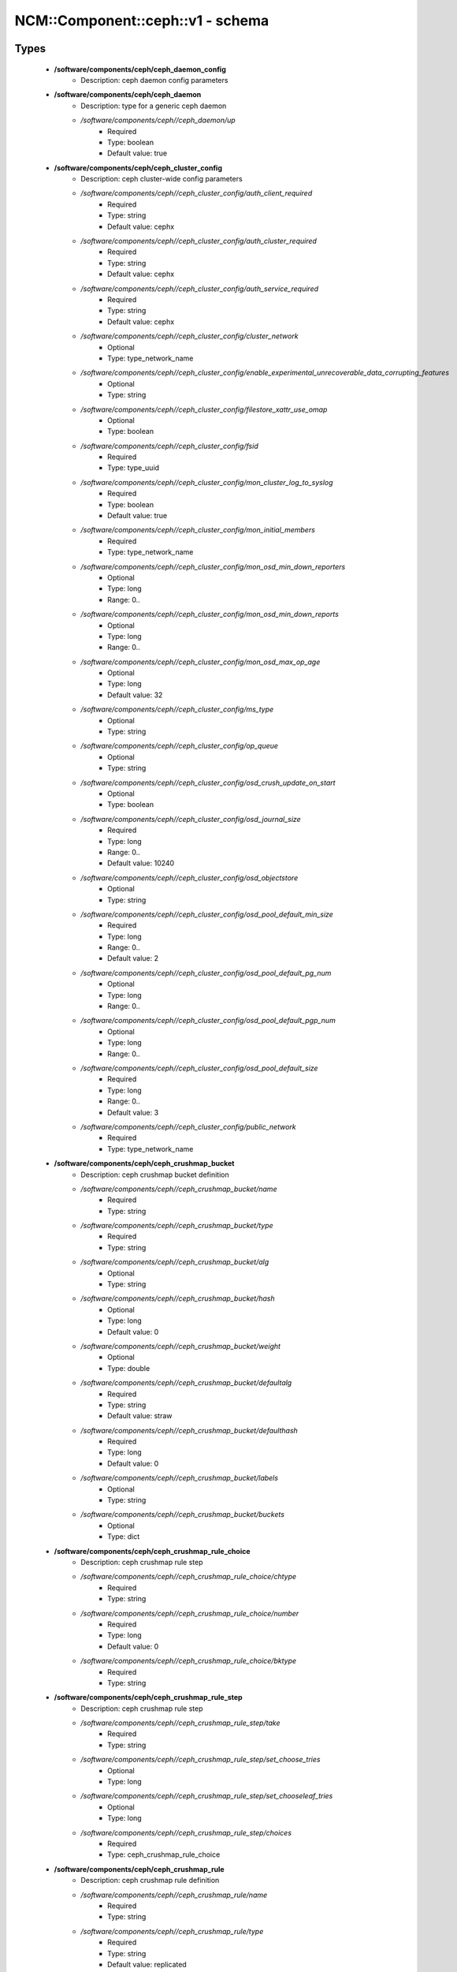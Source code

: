 ####################################
NCM\::Component\::ceph\::v1 - schema
####################################

Types
-----

 - **/software/components/ceph/ceph_daemon_config**
    - Description: ceph daemon config parameters
 - **/software/components/ceph/ceph_daemon**
    - Description: type for a generic ceph daemon
    - */software/components/ceph//ceph_daemon/up*
        - Required
        - Type: boolean
        - Default value: true
 - **/software/components/ceph/ceph_cluster_config**
    - Description: ceph cluster-wide config parameters
    - */software/components/ceph//ceph_cluster_config/auth_client_required*
        - Required
        - Type: string
        - Default value: cephx
    - */software/components/ceph//ceph_cluster_config/auth_cluster_required*
        - Required
        - Type: string
        - Default value: cephx
    - */software/components/ceph//ceph_cluster_config/auth_service_required*
        - Required
        - Type: string
        - Default value: cephx
    - */software/components/ceph//ceph_cluster_config/cluster_network*
        - Optional
        - Type: type_network_name
    - */software/components/ceph//ceph_cluster_config/enable_experimental_unrecoverable_data_corrupting_features*
        - Optional
        - Type: string
    - */software/components/ceph//ceph_cluster_config/filestore_xattr_use_omap*
        - Optional
        - Type: boolean
    - */software/components/ceph//ceph_cluster_config/fsid*
        - Required
        - Type: type_uuid
    - */software/components/ceph//ceph_cluster_config/mon_cluster_log_to_syslog*
        - Required
        - Type: boolean
        - Default value: true
    - */software/components/ceph//ceph_cluster_config/mon_initial_members*
        - Required
        - Type: type_network_name
    - */software/components/ceph//ceph_cluster_config/mon_osd_min_down_reporters*
        - Optional
        - Type: long
        - Range: 0..
    - */software/components/ceph//ceph_cluster_config/mon_osd_min_down_reports*
        - Optional
        - Type: long
        - Range: 0..
    - */software/components/ceph//ceph_cluster_config/mon_osd_max_op_age*
        - Optional
        - Type: long
        - Default value: 32
    - */software/components/ceph//ceph_cluster_config/ms_type*
        - Optional
        - Type: string
    - */software/components/ceph//ceph_cluster_config/op_queue*
        - Optional
        - Type: string
    - */software/components/ceph//ceph_cluster_config/osd_crush_update_on_start*
        - Optional
        - Type: boolean
    - */software/components/ceph//ceph_cluster_config/osd_journal_size*
        - Required
        - Type: long
        - Range: 0..
        - Default value: 10240
    - */software/components/ceph//ceph_cluster_config/osd_objectstore*
        - Optional
        - Type: string
    - */software/components/ceph//ceph_cluster_config/osd_pool_default_min_size*
        - Required
        - Type: long
        - Range: 0..
        - Default value: 2
    - */software/components/ceph//ceph_cluster_config/osd_pool_default_pg_num*
        - Optional
        - Type: long
        - Range: 0..
    - */software/components/ceph//ceph_cluster_config/osd_pool_default_pgp_num*
        - Optional
        - Type: long
        - Range: 0..
    - */software/components/ceph//ceph_cluster_config/osd_pool_default_size*
        - Required
        - Type: long
        - Range: 0..
        - Default value: 3
    - */software/components/ceph//ceph_cluster_config/public_network*
        - Required
        - Type: type_network_name
 - **/software/components/ceph/ceph_crushmap_bucket**
    - Description: ceph crushmap bucket definition
    - */software/components/ceph//ceph_crushmap_bucket/name*
        - Required
        - Type: string
    - */software/components/ceph//ceph_crushmap_bucket/type*
        - Required
        - Type: string
    - */software/components/ceph//ceph_crushmap_bucket/alg*
        - Optional
        - Type: string
    - */software/components/ceph//ceph_crushmap_bucket/hash*
        - Optional
        - Type: long
        - Default value: 0
    - */software/components/ceph//ceph_crushmap_bucket/weight*
        - Optional
        - Type: double
    - */software/components/ceph//ceph_crushmap_bucket/defaultalg*
        - Required
        - Type: string
        - Default value: straw
    - */software/components/ceph//ceph_crushmap_bucket/defaulthash*
        - Required
        - Type: long
        - Default value: 0
    - */software/components/ceph//ceph_crushmap_bucket/labels*
        - Optional
        - Type: string
    - */software/components/ceph//ceph_crushmap_bucket/buckets*
        - Optional
        - Type: dict
 - **/software/components/ceph/ceph_crushmap_rule_choice**
    - Description: ceph crushmap rule step
    - */software/components/ceph//ceph_crushmap_rule_choice/chtype*
        - Required
        - Type: string
    - */software/components/ceph//ceph_crushmap_rule_choice/number*
        - Required
        - Type: long
        - Default value: 0
    - */software/components/ceph//ceph_crushmap_rule_choice/bktype*
        - Required
        - Type: string
 - **/software/components/ceph/ceph_crushmap_rule_step**
    - Description: ceph crushmap rule step
    - */software/components/ceph//ceph_crushmap_rule_step/take*
        - Required
        - Type: string
    - */software/components/ceph//ceph_crushmap_rule_step/set_choose_tries*
        - Optional
        - Type: long
    - */software/components/ceph//ceph_crushmap_rule_step/set_chooseleaf_tries*
        - Optional
        - Type: long
    - */software/components/ceph//ceph_crushmap_rule_step/choices*
        - Required
        - Type: ceph_crushmap_rule_choice
 - **/software/components/ceph/ceph_crushmap_rule**
    - Description: ceph crushmap rule definition
    - */software/components/ceph//ceph_crushmap_rule/name*
        - Required
        - Type: string
    - */software/components/ceph//ceph_crushmap_rule/type*
        - Required
        - Type: string
        - Default value: replicated
    - */software/components/ceph//ceph_crushmap_rule/ruleset*
        - Optional
        - Type: long
        - Range: 0..
    - */software/components/ceph//ceph_crushmap_rule/min_size*
        - Required
        - Type: long
        - Range: 0..
        - Default value: 1
    - */software/components/ceph//ceph_crushmap_rule/max_size*
        - Required
        - Type: long
        - Range: 0..
        - Default value: 10
    - */software/components/ceph//ceph_crushmap_rule/steps*
        - Required
        - Type: ceph_crushmap_rule_step
 - **/software/components/ceph/ceph_crushmap**
    - Description: ceph crushmap definition The crushmap defines some types of buckets, a hierarchical bucket structure, rules for traversing these buckets and tunables for magic numbers.
    - */software/components/ceph//ceph_crushmap/types*
        - Required
        - Type: string
    - */software/components/ceph//ceph_crushmap/buckets*
        - Required
        - Type: ceph_crushmap_bucket
    - */software/components/ceph//ceph_crushmap/rules*
        - Required
        - Type: ceph_crushmap_rule
    - */software/components/ceph//ceph_crushmap/tunables*
        - Optional
        - Type: long
 - **/software/components/ceph/ceph_cluster**
    - Description: overarching ceph cluster type, with osds, mons and msds
    - */software/components/ceph//ceph_cluster/config*
        - Required
        - Type: ceph_cluster_config
    - */software/components/ceph//ceph_cluster/osdhosts*
        - Required
        - Type: ceph_osd_host
    - */software/components/ceph//ceph_cluster/monitors*
        - Required
        - Type: ceph_monitor
    - */software/components/ceph//ceph_cluster/mdss*
        - Optional
        - Type: ceph_mds
    - */software/components/ceph//ceph_cluster/radosgwh*
        - Optional
        - Type: ceph_radosgwh
    - */software/components/ceph//ceph_cluster/deployhosts*
        - Required
        - Type: type_fqdn
    - */software/components/ceph//ceph_cluster/crushmap*
        - Optional
        - Type: ceph_crushmap
 - **/software/components/ceph/ceph_localdaemons**
    - Description: Decentralized config feature: For use with dedicated pan code that builds the cluster info from remote templates.
    - */software/components/ceph//ceph_localdaemons/osds*
        - Required
        - Type: ceph_osd
 - **/software/components/ceph/ceph_component**
    - Description: ceph clusters
    - */software/components/ceph//ceph_component/clusters*
        - Optional
        - Type: ceph_cluster
    - */software/components/ceph//ceph_component/localdaemons*
        - Optional
        - Type: ceph_localdaemons
    - */software/components/ceph//ceph_component/ceph_version*
        - Optional
        - Type: string
    - */software/components/ceph//ceph_component/deploy_version*
        - Optional
        - Type: string
    - */software/components/ceph//ceph_component/key_accept*
        - Optional
        - Type: string
    - */software/components/ceph//ceph_component/ssh_multiplex*
        - Required
        - Type: boolean
        - Default value: true
    - */software/components/ceph//ceph_component/max_add_osd_failures_per_host*
        - Required
        - Type: long
        - Range: 0..
        - Default value: 0
    - */software/components/ceph//ceph_component/release*
        - Required
        - Type: string
        - Default value: Jewel

Functions
---------

 - valid_osd_names
    - Description: check that the ceph osd names are no ceph reserved paths
    - Arguments:
        - ceph_component type
 - is_crushmap
    - Description: checks the ceph crushmap, this includes uniqueness of bucket and rule name, recursive bucket typing, and rules using existing buckets
    - Arguments:
        - crushmap allowed bucket types
        - crushmap buckets definitions
        - rules to traverse crushmap
 - is_bucket
    - Description: check the bucket type recursively, this includes attribute type and value checking and the uniqueness of names
    - Arguments:
        - bucket to check
        - list of already parsed bucket names
        - accepted bucket types
        - 1 if bucket is top bucket, 0 otherwise
 - is_ceph_crushmap_bucket_alg
    - Description: check it is a valid algorithm, also used in is_crushmap
    - Arguments:
        - bucket algoritm
